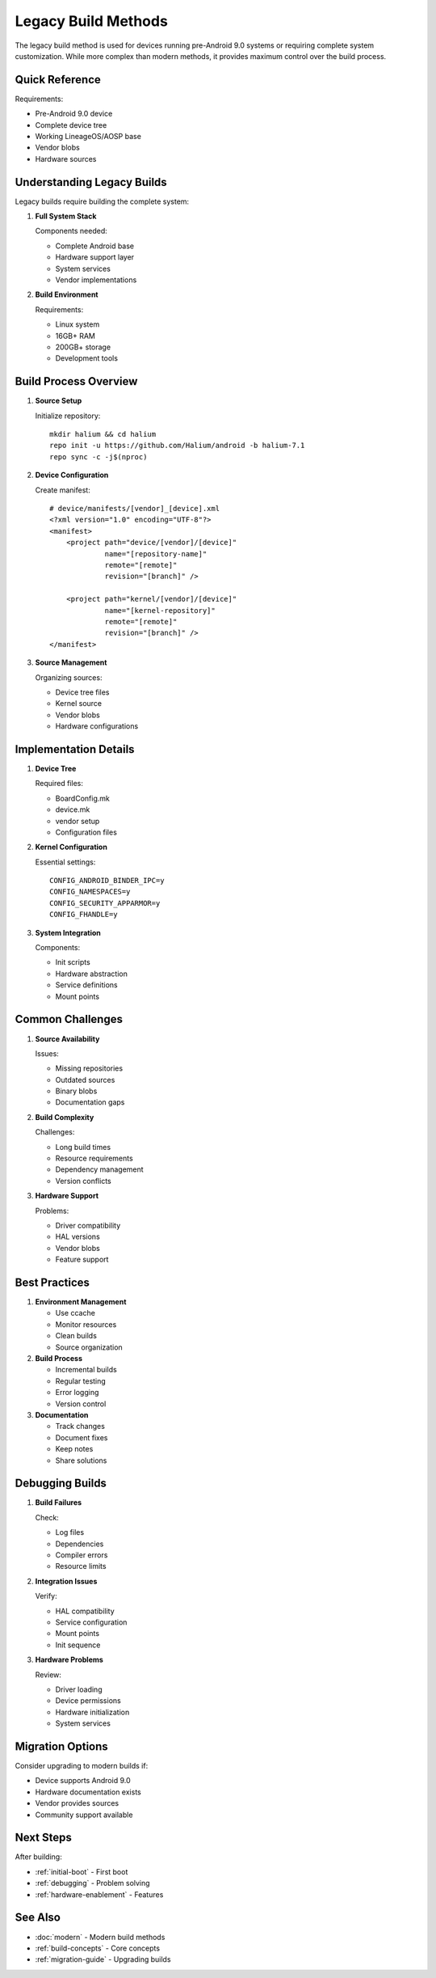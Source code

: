 Legacy Build Methods
====================

The legacy build method is used for devices running pre-Android 9.0 systems or requiring complete system customization. While more complex than modern methods, it provides maximum control over the build process.

Quick Reference
---------------
Requirements:

* Pre-Android 9.0 device
* Complete device tree
* Working LineageOS/AOSP base
* Vendor blobs
* Hardware sources

Understanding Legacy Builds
---------------------------

Legacy builds require building the complete system:

1. **Full System Stack**
   
   Components needed:
   
   * Complete Android base
   * Hardware support layer
   * System services
   * Vendor implementations

2. **Build Environment**
   
   Requirements:

   * Linux system
   * 16GB+ RAM
   * 200GB+ storage
   * Development tools

Build Process Overview
----------------------

1. **Source Setup**

   Initialize repository::

    mkdir halium && cd halium
    repo init -u https://github.com/Halium/android -b halium-7.1
    repo sync -c -j$(nproc)

2. **Device Configuration**

   Create manifest::

    # device/manifests/[vendor]_[device].xml
    <?xml version="1.0" encoding="UTF-8"?>
    <manifest>
        <project path="device/[vendor]/[device]"
                 name="[repository-name]"
                 remote="[remote]"
                 revision="[branch]" />
        
        <project path="kernel/[vendor]/[device]"
                 name="[kernel-repository]"
                 remote="[remote]"
                 revision="[branch]" />
    </manifest>

3. **Source Management**
   
   Organizing sources:

   * Device tree files
   * Kernel source
   * Vendor blobs
   * Hardware configurations

Implementation Details
----------------------

1. **Device Tree**
   
   Required files:

   * BoardConfig.mk
   * device.mk
   * vendor setup
   * Configuration files

2. **Kernel Configuration**
   
   Essential settings::

    CONFIG_ANDROID_BINDER_IPC=y
    CONFIG_NAMESPACES=y
    CONFIG_SECURITY_APPARMOR=y
    CONFIG_FHANDLE=y

3. **System Integration**
   
   Components:

   * Init scripts
   * Hardware abstraction
   * Service definitions
   * Mount points

Common Challenges
-----------------

1. **Source Availability**
   
   Issues:

   * Missing repositories
   * Outdated sources
   * Binary blobs
   * Documentation gaps

2. **Build Complexity**
   
   Challenges:

   * Long build times
   * Resource requirements
   * Dependency management
   * Version conflicts

3. **Hardware Support**
   
   Problems:

   * Driver compatibility
   * HAL versions
   * Vendor blobs
   * Feature support

Best Practices
--------------

1. **Environment Management**
   
   * Use ccache
   * Monitor resources
   * Clean builds
   * Source organization

2. **Build Process**
   
   * Incremental builds
   * Regular testing
   * Error logging
   * Version control

3. **Documentation**
   
   * Track changes
   * Document fixes
   * Keep notes
   * Share solutions

Debugging Builds
----------------

1. **Build Failures**
   
   Check:

   * Log files
   * Dependencies
   * Compiler errors
   * Resource limits

2. **Integration Issues**
   
   Verify:

   * HAL compatibility
   * Service configuration
   * Mount points
   * Init sequence

3. **Hardware Problems**
   
   Review:

   * Driver loading
   * Device permissions
   * Hardware initialization
   * System services

Migration Options
-----------------

Consider upgrading to modern builds if:

* Device supports Android 9.0
* Hardware documentation exists
* Vendor provides sources
* Community support available

Next Steps
----------

After building:

* :ref:`initial-boot` - First boot
* :ref:`debugging` - Problem solving
* :ref:`hardware-enablement` - Features

See Also
--------
* :doc:`modern` - Modern build methods
* :ref:`build-concepts` - Core concepts
* :ref:`migration-guide` - Upgrading builds